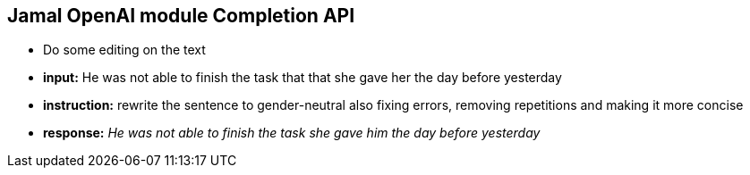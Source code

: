 == Jamal OpenAI module Completion API

* Do some editing on the text



* *input:* He was not able to finish the task that that she gave her the day before yesterday
* *instruction:* rewrite the sentence to gender-neutral also fixing errors, removing repetitions and making it more concise
* *response:* __He was not able to finish the task she gave him the day before yesterday
__
